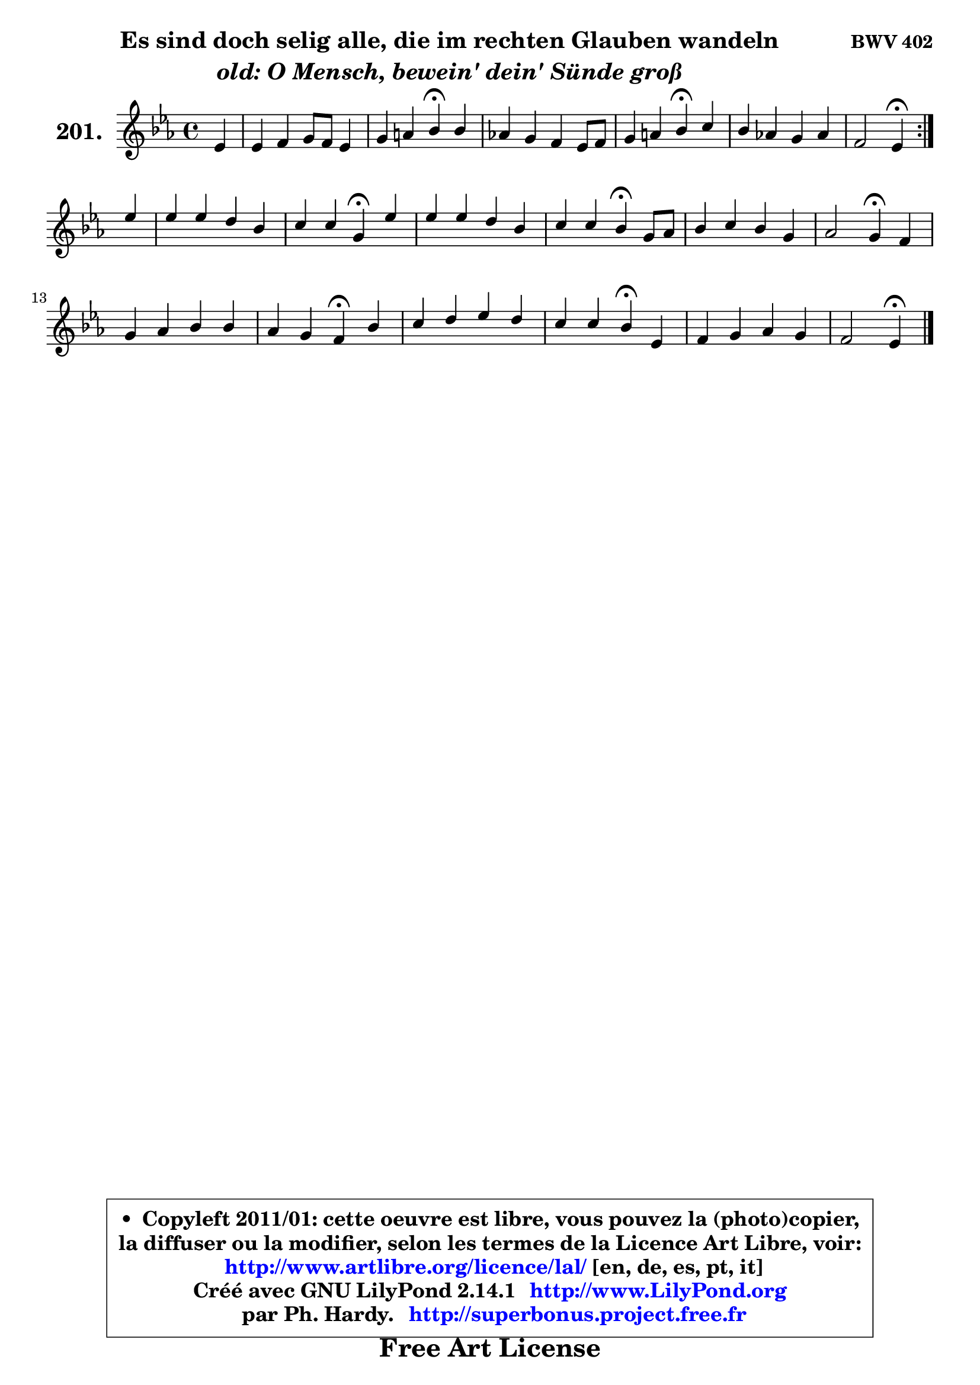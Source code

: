 
\version "2.14.1"

    \paper {
%	system-system-spacing #'padding = #0.1
%	score-system-spacing #'padding = #0.1
%	ragged-bottom = ##f
%	ragged-last-bottom = ##f
	}

    \header {
      opus = \markup { \bold "BWV 402" }
      piece = \markup { \hspace #9 \fontsize #2 \bold \column \center-align { \line { "Es sind doch selig alle, die im rechten Glauben wandeln" }
                     \line { \italic "old: O Mensch, bewein' dein' Sünde groß" }
                 } }
      maintainer = "Ph. Hardy"
      maintainerEmail = "superbonus.project@free.fr"
      lastupdated = "2011/Jul/20"
      tagline = \markup { \fontsize #3 \bold "Free Art License" }
      copyright = \markup { \fontsize #3  \bold   \override #'(box-padding .  1.0) \override #'(baseline-skip . 2.9) \box \column { \center-align { \fontsize #-2 \line { • \hspace #0.5 Copyleft 2011/01: cette oeuvre est libre, vous pouvez la (photo)copier, } \line { \fontsize #-2 \line {la diffuser ou la modifier, selon les termes de la Licence Art Libre, voir: } } \line { \fontsize #-2 \with-url #"http://www.artlibre.org/licence/lal/" \line { \fontsize #1 \hspace #1.0 \with-color #blue http://www.artlibre.org/licence/lal/ [en, de, es, pt, it] } } \line { \fontsize #-2 \line { Créé avec GNU LilyPond 2.14.1 \with-url #"http://www.LilyPond.org" \line { \with-color #blue \fontsize #1 \hspace #1.0 \with-color #blue http://www.LilyPond.org } } } \line { \hspace #1.0 \fontsize #-2 \line {par Ph. Hardy. } \line { \fontsize #-2 \with-url #"http://superbonus.project.free.fr" \line { \fontsize #1 \hspace #1.0 \with-color #blue http://superbonus.project.free.fr } } } } } }

	  }

  guidemidi = {
	\repeat volta 2 {
        r4 |
        R1 |
        r2 \tempo 4 = 30 r4 \tempo 4 = 78 r4 |
        R1 |
        r2 \tempo 4 = 30 r4 \tempo 4 = 78 r4 |
        R1 |
        r2 \tempo 4 = 30 r4 \tempo 4 = 78 } %fin du repeat
        r4 |
        R1 |
        r2 \tempo 4 = 30 r4 \tempo 4 = 78 r4 |
        R1 |
        r2 \tempo 4 = 30 r4 \tempo 4 = 78 r4 |
        R1 |
        r2 \tempo 4 = 30 r4 \tempo 4 = 78 r4 |
        R1 |
        r2 \tempo 4 = 30 r4 \tempo 4 = 78 r4 |
        R1 |
        r2 \tempo 4 = 30 r4 \tempo 4 = 78 r4 |
        R1 |
        r2 \tempo 4 = 30 r4 
	}

  upper = {
	\time 4/4
	\key es \major
	\clef treble
	\partial 4
	\voiceOne
	<< { 
	% SOPRANO
	\set Voice.midiInstrument = "acoustic grand"
	\relative c' {
	\repeat volta 2 {
        es4 |
        es4 f g8 f es4 |
        g4 a bes\fermata bes |
        aes!4 g f es8 f |
        g4 a bes\fermata c |
        bes4 aes! g aes |
        f2 es4\fermata } %fin du repeat
\break
        es'4 |
        es4 es d bes |
        c4 c g\fermata es' |
        es4 es d bes |
        c4 c bes\fermata g8 aes |
        bes4 c bes g |
        aes2 g4\fermata f |
        g4 aes bes bes |
        aes4 g f\fermata bes |
        c4 d es d |
        c4 c bes\fermata es, |
        f4 g aes g |
        f2 es4\fermata
        \bar "|."
	} % fin de relative
	}

%	\context Voice="1" { \voiceTwo 
%	% ALTO
%	\set Voice.midiInstrument = "acoustic grand"
%	\relative c' {
%	\repeat volta 2 {
%        bes4 |
%        c4 ~ c8 b16 c d4 ~ d8 c16 d |
%        es4 ~ es8 d8 d4 g4 ~ |
%	g8 f ~ f es ~ es d8 c d |
%        es8 d es4 d f ~ |
%	f8 es16 d es8 bes8 ~ bes es16 d es4 ~ |
%	es8 d16 c d4 bes } %fin du repeat
%        bes'8 aes |
%        g4 f f es |
%        es8 des es4 es g |
%        f4 f f f |
%        g4 f8 es d4 es8 f |
%        g4 aes g g ~ |
%	g8 f16 es f8 d es4 f |
%        es4 es f g |
%        c,8 d es4 ~ es8 d8\fermata f4 |
%        f4 f g8 a bes4 ~ |
%	bes4 a4 g es |
%        d4 es f8 d bes es ~ |
%	es8 d16 c d4 bes
%        \bar "|."
%	} % fin de relative
%	\oneVoice
%	} >>
 >>
	}

    lower = {
	\time 4/4
	\key es \major
	\clef bass
	\partial 4
	\voiceOne
	<< { 
	% TENOR
	\set Voice.midiInstrument = "acoustic grand"
	\relative c' {
	\repeat volta 2 {
        g4 |
        aes4 aes g g |
        c8 bes a4 g d' |
        es8 bes bes4 c8 g g4 |
        c8 bes c4 bes aes! ~ |
	aes8 g4 f8 es4 ~ es8 bes' |
        c8 aes f bes g4 } %fin du repeat
        g8 aes |
        bes4 c4 ~ c8 bes16 aes! g4 |
        aes4 aes bes c |
        c8 bes a4 bes8 a bes4 ~ |
	bes8 a16 g a4 bes bes |
        es4 es es8 des ~ des c |
        c4 d8 f c4 aes |
        bes4 c d! d,8 e |
        f4 bes bes d |
        c4 bes4 ~ bes8 c d4 |
        g,4 d' d c |
        bes4 bes4 ~ bes8 f g bes |
        c8 aes f bes16 aes g4
        \bar "|."
	} % fin de relative
	}
	\context Voice="1" { \voiceTwo 
	% BASS
	\set Voice.midiInstrument = "acoustic grand"
	\relative c {
	\repeat volta 2 {
        es4 |
        aes8 g f4 b, c ~ |
	c4 fis,4 g\fermata g' |
        c,8 d es4 a,8 b c4 ~ |
	c4 f,4 bes\fermata f'8 es |
        d8 bes c d es d c bes |
        aes8 f bes4 es,\fermata } %fin du repeat
        es8 f |
        g4 a bes8 c des4 |
        c8 bes aes4 es'\fermata c8 bes |
        a8 g f4 bes8 c d4 |
        c4 f bes,\fermata es4 ~ |
	es8 des8 c d es4 e |
        f4 b, c\fermata des ~ |
	des4 c4 bes8 aes g4 |
        f4 g8 aes bes4\fermata bes' |
        a4 aes g4. f8 |
        e4 fis g\fermata aes! ~ |
	aes8 g8 f es d bes es g, |
        aes4 bes es,\fermata
        \bar "|."
	} % fin de relative
	\oneVoice
	} >>
	}


    \score { 

	\new PianoStaff <<
	\set PianoStaff.instrumentName = \markup { \bold \huge "201." }
	\new Staff = "upper" \upper
%	\new Staff = "lower" \lower
	>>

    \layout {
%	ragged-last = ##f
	   }

         } % fin de score

  \score {
\unfoldRepeats { << \guidemidi \upper >> }
    \midi {
    \context {
     \Staff
      \remove "Staff_performer"
               }

     \context {
      \Voice
       \consists "Staff_performer"
                }

     \context { 
      \Score
      tempoWholesPerMinute = #(ly:make-moment 78 4)
		}
	    }
	}


